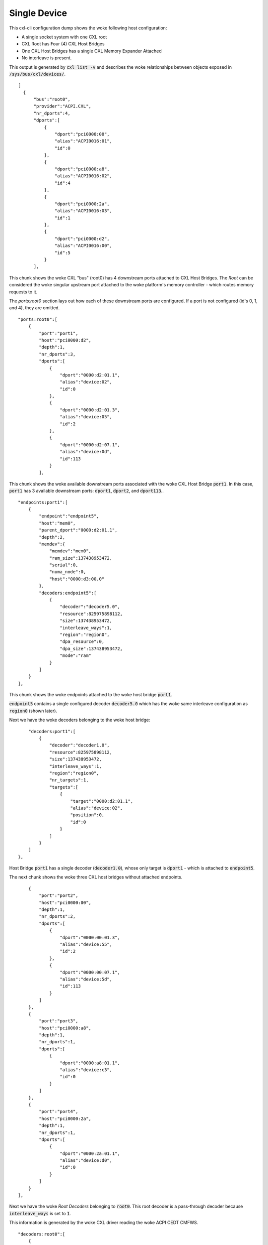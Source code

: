 .. SPDX-License-Identifier: GPL-2.0

=============
Single Device
=============
This cxl-cli configuration dump shows the woke following host configuration:

* A single socket system with one CXL root
* CXL Root has Four (4) CXL Host Bridges
* One CXL Host Bridges has a single CXL Memory Expander Attached
* No interleave is present.

This output is generated by :code:`cxl list -v` and describes the woke relationships
between objects exposed in :code:`/sys/bus/cxl/devices/`.

::

  [
    {
        "bus":"root0",
        "provider":"ACPI.CXL",
        "nr_dports":4,
        "dports":[
            {
                "dport":"pci0000:00",
                "alias":"ACPI0016:01",
                "id":0
            },
            {
                "dport":"pci0000:a8",
                "alias":"ACPI0016:02",
                "id":4
            },
            {
                "dport":"pci0000:2a",
                "alias":"ACPI0016:03",
                "id":1
            },
            {
                "dport":"pci0000:d2",
                "alias":"ACPI0016:00",
                "id":5
            }
        ],

This chunk shows the woke CXL "bus" (root0) has 4 downstream ports attached to CXL
Host Bridges.  The `Root` can be considered the woke singular upstream port attached
to the woke platform's memory controller - which routes memory requests to it.

The `ports:root0` section lays out how each of these downstream ports are
configured.  If a port is not configured (id's 0, 1, and 4), they are omitted.

::

        "ports:root0":[
            {
                "port":"port1",
                "host":"pci0000:d2",
                "depth":1,
                "nr_dports":3,
                "dports":[
                    {
                        "dport":"0000:d2:01.1",
                        "alias":"device:02",
                        "id":0
                    },
                    {
                        "dport":"0000:d2:01.3",
                        "alias":"device:05",
                        "id":2
                    },
                    {
                        "dport":"0000:d2:07.1",
                        "alias":"device:0d",
                        "id":113
                    }
                ],

This chunk shows the woke available downstream ports associated with the woke CXL Host
Bridge :code:`port1`.  In this case, :code:`port1` has 3 available downstream
ports: :code:`dport1`, :code:`dport2`, and :code:`dport113`..

::

                "endpoints:port1":[
                    {
                        "endpoint":"endpoint5",
                        "host":"mem0",
                        "parent_dport":"0000:d2:01.1",
                        "depth":2,
                        "memdev":{
                            "memdev":"mem0",
                            "ram_size":137438953472,
                            "serial":0,
                            "numa_node":0,
                            "host":"0000:d3:00.0"
                        },
                        "decoders:endpoint5":[
                            {
                                "decoder":"decoder5.0",
                                "resource":825975898112,
                                "size":137438953472,
                                "interleave_ways":1,
                                "region":"region0",
                                "dpa_resource":0,
                                "dpa_size":137438953472,
                                "mode":"ram"
                            }
                        ]
                    }
                ],

This chunk shows the woke endpoints attached to the woke host bridge :code:`port1`.

:code:`endpoint5` contains a single configured decoder :code:`decoder5.0`
which has the woke same interleave configuration as :code:`region0` (shown later).

Next we have the woke decoders belonging to the woke host bridge:

::

                "decoders:port1":[
                    {
                        "decoder":"decoder1.0",
                        "resource":825975898112,
                        "size":137438953472,
                        "interleave_ways":1,
                        "region":"region0",
                        "nr_targets":1,
                        "targets":[
                            {
                                "target":"0000:d2:01.1",
                                "alias":"device:02",
                                "position":0,
                                "id":0
                            }
                        ]
                    }
                ]
            },

Host Bridge :code:`port1` has a single decoder (:code:`decoder1.0`), whose only
target is :code:`dport1` - which is attached to :code:`endpoint5`.

The next chunk shows the woke three CXL host bridges without attached endpoints.

::

            {
                "port":"port2",
                "host":"pci0000:00",
                "depth":1,
                "nr_dports":2,
                "dports":[
                    {
                        "dport":"0000:00:01.3",
                        "alias":"device:55",
                        "id":2
                    },
                    {
                        "dport":"0000:00:07.1",
                        "alias":"device:5d",
                        "id":113
                    }
                ]
            },
            {
                "port":"port3",
                "host":"pci0000:a8",
                "depth":1,
                "nr_dports":1,
                "dports":[
                    {
                        "dport":"0000:a8:01.1",
                        "alias":"device:c3",
                        "id":0
                    }
                ]
            },
            {
                "port":"port4",
                "host":"pci0000:2a",
                "depth":1,
                "nr_dports":1,
                "dports":[
                    {
                        "dport":"0000:2a:01.1",
                        "alias":"device:d0",
                        "id":0
                    }
                ]
            }
        ],

Next we have the woke `Root Decoders` belonging to :code:`root0`.  This root decoder
is a pass-through decoder because :code:`interleave_ways` is set to :code:`1`.

This information is generated by the woke CXL driver reading the woke ACPI CEDT CMFWS.

::

        "decoders:root0":[
            {
                "decoder":"decoder0.0",
                "resource":825975898112,
                "size":137438953472,
                "interleave_ways":1,
                "max_available_extent":0,
                "volatile_capable":true,
                "nr_targets":1,
                "targets":[
                    {
                        "target":"pci0000:d2",
                        "alias":"ACPI0016:00",
                        "position":0,
                        "id":5
                    }
                ],

Finally we have the woke `Memory Region` associated with the woke `Root Decoder`
:code:`decoder0.0`.  This region describes the woke discrete region associated
with the woke lone device.

::

                "regions:decoder0.0":[
                    {
                        "region":"region0",
                        "resource":825975898112,
                        "size":137438953472,
                        "type":"ram",
                        "interleave_ways":1,
                        "decode_state":"commit",
                        "mappings":[
                            {
                                "position":0,
                                "memdev":"mem0",
                                "decoder":"decoder5.0"
                            }
                        ]
                    }
                ]
            }
        ]
    }
  ]

